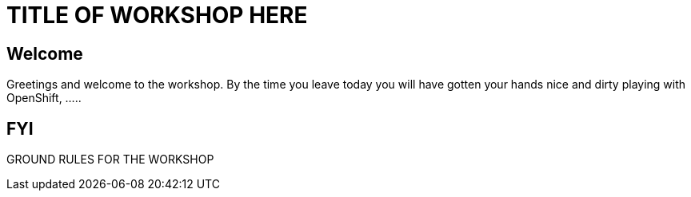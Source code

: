 = TITLE OF WORKSHOP HERE

== Welcome

Greetings and welcome to the workshop. By the time you leave today you will have gotten your hands nice and dirty playing with OpenShift, .....

== FYI

GROUND RULES FOR THE WORKSHOP
